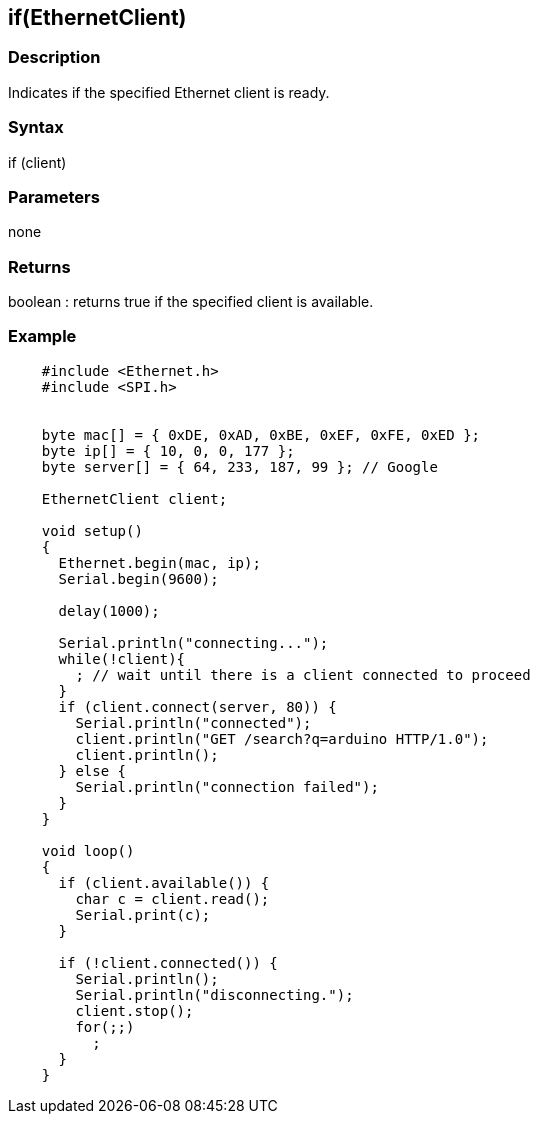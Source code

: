 == if(EthernetClient) ==

=== Description ===

Indicates if the specified Ethernet client is ready.

=== Syntax ===

if (client)

=== Parameters ===

none

=== Returns ===

boolean : returns true if the specified client is available.

=== Example ===

[source,arduino]
----
    #include <Ethernet.h>
    #include <SPI.h>


    byte mac[] = { 0xDE, 0xAD, 0xBE, 0xEF, 0xFE, 0xED };
    byte ip[] = { 10, 0, 0, 177 };
    byte server[] = { 64, 233, 187, 99 }; // Google

    EthernetClient client;

    void setup()
    {
      Ethernet.begin(mac, ip);
      Serial.begin(9600);

      delay(1000);

      Serial.println("connecting...");
      while(!client){
        ; // wait until there is a client connected to proceed
      }
      if (client.connect(server, 80)) {
        Serial.println("connected");
        client.println("GET /search?q=arduino HTTP/1.0");
        client.println();
      } else {
        Serial.println("connection failed");
      }
    }

    void loop()
    {
      if (client.available()) {
        char c = client.read();
        Serial.print(c);
      }

      if (!client.connected()) {
        Serial.println();
        Serial.println("disconnecting.");
        client.stop();
        for(;;)
          ;
      }
    }
----